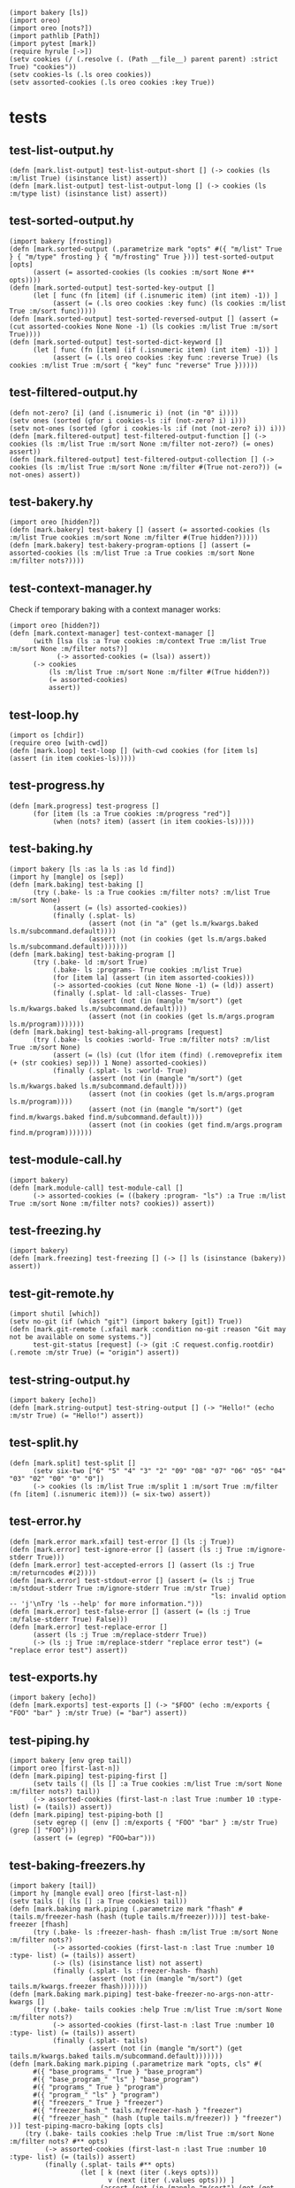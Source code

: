 #+name: 75a09b5c-aadf-4346-aba6-145d5cc6dd4b
#+begin_src hy
(import bakery [ls])
(import oreo)
(import oreo [nots?])
(import pathlib [Path])
(import pytest [mark])
(require hyrule [->])
(setv cookies (/ (.resolve (. (Path __file__) parent parent) :strict True) "cookies"))
(setv cookies-ls (.ls oreo cookies))
(setv assorted-cookies (.ls oreo cookies :key True))
#+end_src

* tests
:PROPERTIES:
:header-args:hy+: :tangle (meq/tangle-path) :prologue (meq/get-block "75a09b5c-aadf-4346-aba6-145d5cc6dd4b")
:header-args:python+: :tangle (meq/tangle-path)
:END:

** test-list-output.hy

#+begin_src hy
(defn [mark.list-output] test-list-output-short [] (-> cookies (ls :m/list True) (isinstance list) assert))
(defn [mark.list-output] test-list-output-long [] (-> cookies (ls :m/type list) (isinstance list) assert))
#+end_src

** test-sorted-output.hy

#+begin_src hy
(import bakery [frosting])
(defn [mark.sorted-output (.parametrize mark "opts" #({ "m/list" True } { "m/type" frosting } { "m/frosting" True }))] test-sorted-output [opts]
      (assert (= assorted-cookies (ls cookies :m/sort None #** opts))))
(defn [mark.sorted-output] test-sorted-key-output []
      (let [ func (fn [item] (if (.isnumeric item) (int item) -1)) ]
           (assert (= (.ls oreo cookies :key func) (ls cookies :m/list True :m/sort func)))))
(defn [mark.sorted-output] test-sorted-reversed-output [] (assert (= (cut assorted-cookies None None -1) (ls cookies :m/list True :m/sort True))))
(defn [mark.sorted-output] test-sorted-dict-keyword []
      (let [ func (fn [item] (if (.isnumeric item) (int item) -1)) ]
           (assert (= (.ls oreo cookies :key func :reverse True) (ls cookies :m/list True :m/sort { "key" func "reverse" True })))))
#+end_src

** test-filtered-output.hy

#+begin_src hy
(defn not-zero? [i] (and (.isnumeric i) (not (in "0" i))))
(setv ones (sorted (gfor i cookies-ls :if (not-zero? i) i)))
(setv not-ones (sorted (gfor i cookies-ls :if (not (not-zero? i)) i)))
(defn [mark.filtered-output] test-filtered-output-function [] (-> cookies (ls :m/list True :m/sort None :m/filter not-zero?) (= ones) assert))
(defn [mark.filtered-output] test-filtered-output-collection [] (-> cookies (ls :m/list True :m/sort None :m/filter #(True not-zero?)) (= not-ones) assert))
#+end_src

** test-bakery.hy

#+begin_src hy
(import oreo [hidden?])
(defn [mark.bakery] test-bakery [] (assert (= assorted-cookies (ls :m/list True cookies :m/sort None :m/filter #(True hidden?)))))
(defn [mark.bakery] test-bakery-program-options [] (assert (= assorted-cookies (ls :m/list True :a True cookies :m/sort None :m/filter nots?))))
#+end_src

** test-context-manager.hy

Check if temporary baking with a context manager works:

#+begin_src hy
(import oreo [hidden?])
(defn [mark.context-manager] test-context-manager []
      (with [lsa (ls :a True cookies :m/context True :m/list True :m/sort None :m/filter nots?)]
            (-> assorted-cookies (= (lsa)) assert))
      (-> cookies
          (ls :m/list True :m/sort None :m/filter #(True hidden?))
          (= assorted-cookies)
          assert))
#+end_src

** test-loop.hy

#+begin_src hy
(import os [chdir])
(require oreo [with-cwd])
(defn [mark.loop] test-loop [] (with-cwd cookies (for [item ls] (assert (in item cookies-ls)))))
#+end_src

** test-progress.hy

#+begin_src hy
(defn [mark.progress] test-progress []
      (for [item (ls :a True cookies :m/progress "red")]
           (when (nots? item) (assert (in item cookies-ls)))))
#+end_src

** test-baking.hy

#+begin_src hy
(import bakery [ls :as la ls :as ld find])
(import hy [mangle] os [sep])
(defn [mark.baking] test-baking []
      (try (.bake- ls :a True cookies :m/filter nots? :m/list True :m/sort None)
           (assert (= (ls) assorted-cookies))
           (finally (.splat- ls)
                    (assert (not (in "a" (get ls.m/kwargs.baked ls.m/subcommand.default))))
                    (assert (not (in cookies (get ls.m/args.baked ls.m/subcommand.default)))))))
(defn [mark.baking] test-baking-program []
      (try (.bake- ld :m/sort True)
           (.bake- ls :programs- True cookies :m/list True)
           (for [item la] (assert (in item assorted-cookies)))
           (-> assorted-cookies (cut None None -1) (= (ld)) assert)
           (finally (.splat- ld :all-classes- True)
                    (assert (not (in (mangle "m/sort") (get ls.m/kwargs.baked ls.m/subcommand.default))))
                    (assert (not (in cookies (get ls.m/args.program ls.m/program)))))))
(defn [mark.baking] test-baking-all-programs [request]
      (try (.bake- ls cookies :world- True :m/filter nots? :m/list True :m/sort None)
           (assert (= (ls) (cut (lfor item (find) (.removeprefix item (+ (str cookies) sep))) 1 None) assorted-cookies))
           (finally (.splat- ls :world- True)
                    (assert (not (in (mangle "m/sort") (get ls.m/kwargs.baked ls.m/subcommand.default))))
                    (assert (not (in cookies (get ls.m/args.program ls.m/program))))
                    (assert (not (in (mangle "m/sort") (get find.m/kwargs.baked find.m/subcommand.default))))
                    (assert (not (in cookies (get find.m/args.program find.m/program)))))))
#+end_src

** test-module-call.hy

#+begin_src hy
(import bakery)
(defn [mark.module-call] test-module-call []
      (-> assorted-cookies (= ((bakery :program- "ls") :a True :m/list True :m/sort None :m/filter nots? cookies)) assert))
#+end_src

** test-freezing.hy

#+begin_src hy
(import bakery)
(defn [mark.freezing] test-freezing [] (-> [] ls (isinstance (bakery)) assert))
#+end_src

** test-git-remote.hy

#+begin_src hy
(import shutil [which])
(setv no-git (if (which "git") (import bakery [git]) True))
(defn [mark.git-remote (.xfail mark :condition no-git :reason "Git may not be available on some systems.")]
      test-git-status [request] (-> (git :C request.config.rootdir) (.remote :m/str True) (= "origin") assert))
#+end_src

** test-string-output.hy

#+begin_src hy
(import bakery [echo])
(defn [mark.string-output] test-string-output [] (-> "Hello!" (echo :m/str True) (= "Hello!") assert))
#+end_src

** test-split.hy

#+begin_src hy
(defn [mark.split] test-split []
      (setv six-two ["6" "5" "4" "3" "2" "09" "08" "07" "06" "05" "04" "03" "02" "00" "0" "0"])
      (-> cookies (ls :m/list True :m/split 1 :m/sort True :m/filter (fn [item] (.isnumeric item))) (= six-two) assert))
#+end_src

** test-error.hy

#+begin_src hy
(defn [mark.error mark.xfail] test-error [] (ls :j True))
(defn [mark.error] test-ignore-error [] (assert (ls :j True :m/ignore-stderr True)))
(defn [mark.error] test-accepted-errors [] (assert (ls :j True :m/returncodes #(2))))
(defn [mark.error] test-stdout-error [] (assert (= (ls :j True :m/stdout-stderr True :m/ignore-stderr True :m/str True)
                                                   "ls: invalid option -- 'j'\nTry 'ls --help' for more information.")))
(defn [mark.error] test-false-error [] (assert (= (ls :j True :m/false-stderr True) False)))
(defn [mark.error] test-replace-error []
      (assert (ls :j True :m/replace-stderr True))
      (-> (ls :j True :m/replace-stderr "replace error test") (= "replace error test") assert))
#+end_src

** test-exports.hy

#+begin_src hy
(import bakery [echo])
(defn [mark.exports] test-exports [] (-> "$FOO" (echo :m/exports { "FOO" "bar" } :m/str True) (= "bar") assert))
#+end_src

** test-piping.hy

#+begin_src hy
(import bakery [env grep tail])
(import oreo [first-last-n])
(defn [mark.piping] test-piping-first []
      (setv tails (| (ls [] :a True cookies :m/list True :m/sort None :m/filter nots?) tail))
      (-> assorted-cookies (first-last-n :last True :number 10 :type- list) (= (tails)) assert))
(defn [mark.piping] test-piping-both []
      (setv egrep (| (env [] :m/exports { "FOO" "bar" } :m/str True) (grep [] "FOO")))
      (assert (= (egrep) "FOO=bar")))
#+end_src

** test-baking-freezers.hy

#+begin_src hy
(import bakery [tail])
(import hy [mangle eval] oreo [first-last-n])
(setv tails (| (ls [] :a True cookies) tail))
(defn [mark.baking mark.piping (.parametrize mark "fhash" #(tails.m/freezer-hash (hash (tuple tails.m/freezer))))] test-bake-freezer [fhash]
      (try (.bake- ls :freezer-hash- fhash :m/list True :m/sort None :m/filter nots?)
           (-> assorted-cookies (first-last-n :last True :number 10 :type- list) (= (tails)) assert)
           (-> (ls) (isinstance list) not assert)
           (finally (.splat- ls :freezer-hash- fhash)
                    (assert (not (in (mangle "m/sort") (get tails.m/kwargs.freezer fhash)))))))
(defn [mark.baking mark.piping] test-bake-freezer-no-args-non-attr-kwargs []
      (try (.bake- tails cookies :help True :m/list True :m/sort None :m/filter nots?)
           (-> assorted-cookies (first-last-n :last True :number 10 :type- list) (= (tails)) assert)
           (finally (.splat- tails)
                    (assert (not (in (mangle "m/sort") (get tails.m/kwargs.baked tails.m/subcommand.default)))))))
(defn [mark.baking mark.piping (.parametrize mark "opts, cls" #(
      #({ "base_programs_" True } "base_program")
      #({ "base_program_" "ls" } "base_program")
      #({ "programs_" True } "program")
      #({ "program_" "ls" } "program")
      #({ "freezers_" True } "freezer")
      #({ "freezer_hash_" tails.m/freezer-hash } "freezer")
      #({ "freezer_hash_" (hash (tuple tails.m/freezer)) } "freezer")
))] test-piping-macro-baking [opts cls]
    (try (.bake- tails cookies :help True :m/list True :m/sort None :m/filter nots? #** opts)
         (-> assorted-cookies (first-last-n :last True :number 10 :type- list) (= (tails)) assert)
         (finally (.splat- tails #** opts)
                  (let [ k (next (iter (.keys opts)))
                         v (next (iter (.values opts))) ]
                       (assert (not (in (mangle "m/sort") (get (get tails.m/kwargs cls) (cond (= k "freezers_") tails.m/freezer-hash
                                                                                              (isinstance v bool) (getattr tails (mangle (+ "m/" cls)))
                                                                                              True v)))))))))
(defn [mark.baking mark.piping (.parametrize mark "opts, cls" #(
      #({ "base_program_" "tail" } "base_program")
      #({ "program_" "tail" } "program")
))] test-bake-freezer-failures [opts cls]
      (try (.bake- tails cookies :help True :m/list True :m/sort None :m/filter nots? #** opts)
           (-> assorted-cookies (first-last-n :last True :number 10 :type- list) (= (tails)) not assert)
           (finally (.splat- tails #** opts)
                    (assert (not (in (mangle "m/sort") (get (get tails.m/kwargs cls) (next (iter (.values opts))))))))))
#+end_src

** test-trim.hy

#+begin_src hy
(import bakery [cat])
(setv bulbasaur (sorted #("001: Bulbasaur" "002: Ivysaur" "003: Venusaur" ))
      last-three (sorted #("058: Growlithe" "059: Arcanine" "060: Poliwag" ))
      one-cookie (/ cookies "01"))
(defn [mark.trim] test-trim []
      (try (.bake- cat :m/list True :m/sort None)
           (-> one-cookie (cat :m/n-lines 3) (= bulbasaur) assert)
           (-> one-cookie (cat :m/n-lines #(3)) (= bulbasaur) assert)
           (-> one-cookie (cat :m/n-lines { "number" 3 }) (= bulbasaur) assert)
           (-> one-cookie (cat :m/n-lines #(True 3)) (= last-three) assert)
           (-> one-cookie (cat :m/n-lines { "last" True "number" 3 }) (= last-three) assert)
           (finally (.splat- cat))))
#+end_src
